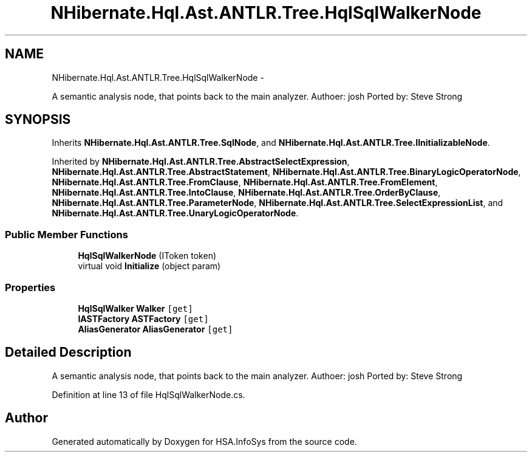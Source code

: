 .TH "NHibernate.Hql.Ast.ANTLR.Tree.HqlSqlWalkerNode" 3 "Fri Jul 5 2013" "Version 1.0" "HSA.InfoSys" \" -*- nroff -*-
.ad l
.nh
.SH NAME
NHibernate.Hql.Ast.ANTLR.Tree.HqlSqlWalkerNode \- 
.PP
A semantic analysis node, that points back to the main analyzer\&. Authoer: josh Ported by: Steve Strong  

.SH SYNOPSIS
.br
.PP
.PP
Inherits \fBNHibernate\&.Hql\&.Ast\&.ANTLR\&.Tree\&.SqlNode\fP, and \fBNHibernate\&.Hql\&.Ast\&.ANTLR\&.Tree\&.IInitializableNode\fP\&.
.PP
Inherited by \fBNHibernate\&.Hql\&.Ast\&.ANTLR\&.Tree\&.AbstractSelectExpression\fP, \fBNHibernate\&.Hql\&.Ast\&.ANTLR\&.Tree\&.AbstractStatement\fP, \fBNHibernate\&.Hql\&.Ast\&.ANTLR\&.Tree\&.BinaryLogicOperatorNode\fP, \fBNHibernate\&.Hql\&.Ast\&.ANTLR\&.Tree\&.FromClause\fP, \fBNHibernate\&.Hql\&.Ast\&.ANTLR\&.Tree\&.FromElement\fP, \fBNHibernate\&.Hql\&.Ast\&.ANTLR\&.Tree\&.IntoClause\fP, \fBNHibernate\&.Hql\&.Ast\&.ANTLR\&.Tree\&.OrderByClause\fP, \fBNHibernate\&.Hql\&.Ast\&.ANTLR\&.Tree\&.ParameterNode\fP, \fBNHibernate\&.Hql\&.Ast\&.ANTLR\&.Tree\&.SelectExpressionList\fP, and \fBNHibernate\&.Hql\&.Ast\&.ANTLR\&.Tree\&.UnaryLogicOperatorNode\fP\&.
.SS "Public Member Functions"

.in +1c
.ti -1c
.RI "\fBHqlSqlWalkerNode\fP (IToken token)"
.br
.ti -1c
.RI "virtual void \fBInitialize\fP (object param)"
.br
.in -1c
.SS "Properties"

.in +1c
.ti -1c
.RI "\fBHqlSqlWalker\fP \fBWalker\fP\fC [get]\fP"
.br
.ti -1c
.RI "\fBIASTFactory\fP \fBASTFactory\fP\fC [get]\fP"
.br
.ti -1c
.RI "\fBAliasGenerator\fP \fBAliasGenerator\fP\fC [get]\fP"
.br
.in -1c
.SH "Detailed Description"
.PP 
A semantic analysis node, that points back to the main analyzer\&. Authoer: josh Ported by: Steve Strong 


.PP
Definition at line 13 of file HqlSqlWalkerNode\&.cs\&.

.SH "Author"
.PP 
Generated automatically by Doxygen for HSA\&.InfoSys from the source code\&.
